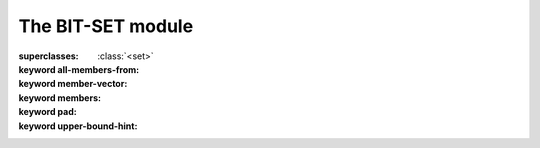 ******************
The BIT-SET module
******************

.. current-library:: collections
.. current-module:: bit-set

.. class:: <bit-set>
   :primary:

   :superclasses: :class:`<set>`

   :keyword all-members-from:
   :keyword member-vector:
   :keyword members:
   :keyword pad:
   :keyword upper-bound-hint:

.. function:: copy-bit-set!

   :signature: copy-bit-set! *set1* *set2* => ()

   :parameter set1: An instance of :class:`<bit-set>`.
   :parameter set2: An instance of :class:`<bit-set>`.

.. function:: empty-bit-set!

   :signature: empty-bit-set! *set* => ()

   :parameter set: An instance of :class:`<bit-set>`.

.. generic-function:: infinite?

   :signature: infinite? *set* => #rest *results*

   :parameter set: An instance of ``<object>``.
   :value #rest results: An instance of ``<object>``.

.. generic-function:: set-add

   :signature: set-add *set* *i* => #rest *results*

   :parameter set: An instance of ``<object>``.
   :parameter i: An instance of ``<object>``.
   :value #rest results: An instance of ``<object>``.

.. generic-function:: set-add!

   :signature: set-add! *set* *i* => #rest *results*

   :parameter set: An instance of ``<object>``.
   :parameter i: An instance of ``<object>``.
   :value #rest results: An instance of ``<object>``.

.. generic-function:: set-complement

   :signature: set-complement *set* => #rest *results*

   :parameter set: An instance of ``<object>``.
   :value #rest results: An instance of ``<object>``.

.. generic-function:: set-complement!

   :signature: set-complement! *set* => #rest *results*

   :parameter set: An instance of ``<object>``.
   :value #rest results: An instance of ``<object>``.

.. generic-function:: set-difference

   :signature: set-difference *set1* *set2* => #rest *results*

   :parameter set1: An instance of ``<object>``.
   :parameter set2: An instance of ``<object>``.
   :value #rest results: An instance of ``<object>``.

.. generic-function:: set-difference!

   :signature: set-difference! *set1* *set2* => #rest *results*

   :parameter set1: An instance of ``<object>``.
   :parameter set2: An instance of ``<object>``.
   :value #rest results: An instance of ``<object>``.

.. generic-function:: set-intersection

   :signature: set-intersection *set1* *set2* => #rest *results*

   :parameter set1: An instance of ``<object>``.
   :parameter set2: An instance of ``<object>``.
   :value #rest results: An instance of ``<object>``.

.. generic-function:: set-intersection!

   :signature: set-intersection! *set1* *set2* => #rest *results*

   :parameter set1: An instance of ``<object>``.
   :parameter set2: An instance of ``<object>``.
   :value #rest results: An instance of ``<object>``.

.. generic-function:: set-remove

   :signature: set-remove *set* *i* => #rest *results*

   :parameter set: An instance of ``<object>``.
   :parameter i: An instance of ``<object>``.
   :value #rest results: An instance of ``<object>``.

.. generic-function:: set-remove!

   :signature: set-remove! *set* *i* => #rest *results*

   :parameter set: An instance of ``<object>``.
   :parameter i: An instance of ``<object>``.
   :value #rest results: An instance of ``<object>``.

.. generic-function:: set-union

   :signature: set-union *set1* *set2* => #rest *results*

   :parameter set1: An instance of ``<object>``.
   :parameter set2: An instance of ``<object>``.
   :value #rest results: An instance of ``<object>``.

.. generic-function:: set-union!

   :signature: set-union! *set1* *set2* => #rest *results*

   :parameter set1: An instance of ``<object>``.
   :parameter set2: An instance of ``<object>``.
   :value #rest results: An instance of ``<object>``.

.. function:: universal-bit-set!

   :signature: universal-bit-set! *set* => ()

   :parameter set: An instance of :class:`<bit-set>`.

